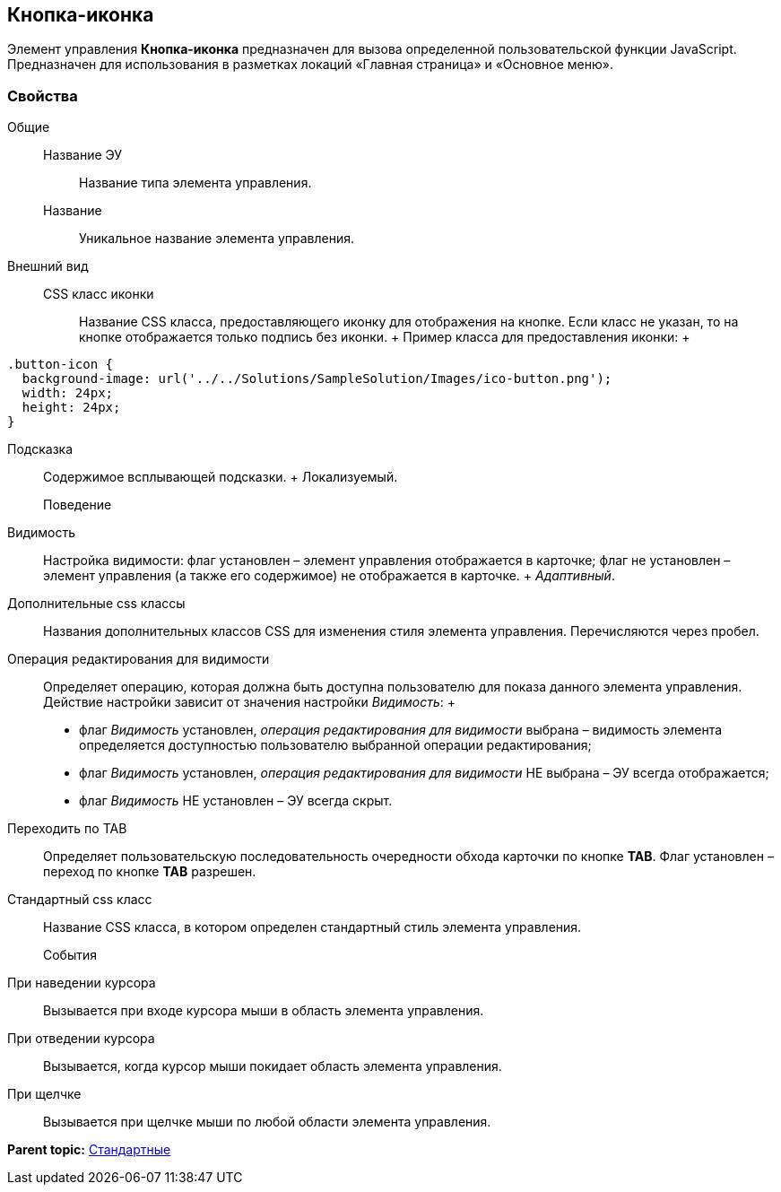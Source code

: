 
== Кнопка-иконка

Элемент управления [.ph .uicontrol]*Кнопка-иконка* предназначен для вызова определенной пользовательской функции JavaScript. Предназначен для использования в разметках локаций «Главная страница» и «Основное меню».

=== Свойства

Общие::
  Название ЭУ;;
    Название типа элемента управления.
  Название;;
    Уникальное название элемента управления.
Внешний вид::
  CSS класс иконки;;
    Название CSS класса, предоставляющего иконку для отображения на кнопке. Если класс не указан, то на кнопке отображается только подпись без иконки.
    +
    Пример класса для предоставления иконки:
    +
[source,,l,language-csharp]
----
.button-icon {  
  background-image: url('../../Solutions/SampleSolution/Images/ico-button.png');  
  width: 24px;  
  height: 24px;
}
----
  Подсказка;;
    Содержимое всплывающей подсказки.
    +
    [#Control_layoutIconButton__d7e65 .dfn .term]#Локализуемый#.
Поведение::
  Видимость;;
    Настройка видимости: флаг установлен – элемент управления отображается в карточке; флаг не установлен – элемент управления (а также его содержимое) не отображается в карточке.
    +
    [.dfn .term]_Адаптивный_.
  Дополнительные css классы;;
    Названия дополнительных классов CSS для изменения стиля элемента управления. Перечисляются через пробел.
  Операция редактирования для видимости;;
    Определяет операцию, которая должна быть доступна пользователю для показа данного элемента управления. Действие настройки зависит от значения настройки [.dfn .term]_Видимость_:
    +
    * флаг [.dfn .term]_Видимость_ установлен, [.dfn .term]_операция редактирования для видимости_ выбрана – видимость элемента определяется доступностью пользователю выбранной операции редактирования;
    * флаг [.dfn .term]_Видимость_ установлен, [.dfn .term]_операция редактирования для видимости_ НЕ выбрана – ЭУ всегда отображается;
    * флаг [.dfn .term]_Видимость_ НЕ установлен – ЭУ всегда скрыт.
  Переходить по TAB;;
    Определяет пользовательскую последовательность очередности обхода карточки по кнопке [.ph .uicontrol]*TAB*. Флаг установлен – переход по кнопке [.ph .uicontrol]*TAB* разрешен.
  Стандартный css класс;;
    Название CSS класса, в котором определен стандартный стиль элемента управления.
События::
  При наведении курсора;;
    Вызывается при входе курсора мыши в область элемента управления.
  При отведении курсора;;
    Вызывается, когда курсор мыши покидает область элемента управления.
  При щелчке;;
    Вызывается при щелчке мыши по любой области элемента управления.

*Parent topic:* xref:StandardControls.adoc[Стандартные]
